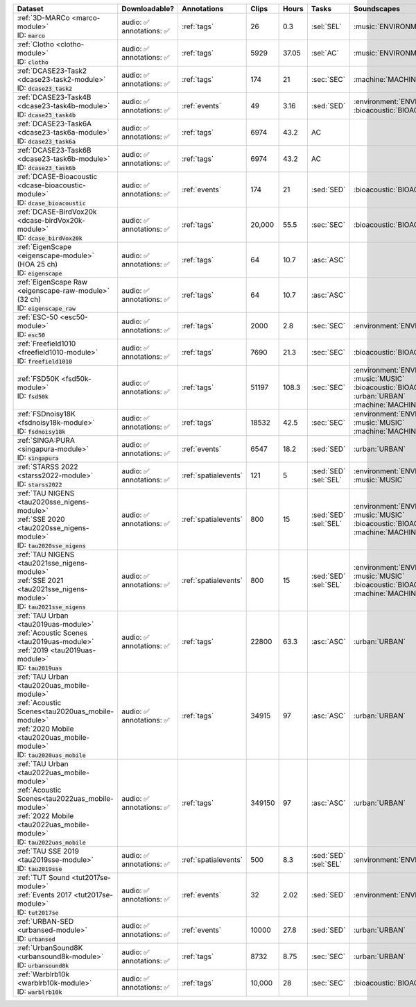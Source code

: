 .. list-table::
   :widths: 4 4 3 1 1 2 4 3
   :header-rows: 1

   * - Dataset
     - Downloadable?
     - Annotations
     - Clips
     - Hours
     - Tasks
     - Soundscapes
     - License
     
   * - | :ref:`3D-MARCo <marco-module>`
       | ID: :code:`marco`
     - | audio: ✅
       | annotations: ✅
     - :ref:`tags`
     - 26
     - 0.3
     - | :sel:`SEL` 
     - | :music:`ENVIRONMENT`
     - .. image:: https://licensebuttons.net/l/by-nc/3.0/80x15.png
          :target: https://creativecommons.org/licenses/by-nc/3.0

   * - | :ref:`Clotho <clotho-module>`
       | ID: :code:`clotho`
     - | audio: ✅
       | annotations: ✅
     - :ref:`tags`
     - 5929
     - 37.05
     - | :sel:`AC` 
     - | :music:`ENVIRONMENT`
     - .. image:: https://licensebuttons.net/l/by/4.0/80x15.png
          :target: https://creativecommons.org/licenses/by/4.0


   * - | :ref:`DCASE23-Task2 <dcase23-task2-module>`
       | ID: :code:`dcase23_task2`
     - | audio: ✅
       | annotations: ✅
     - :ref:`tags`
     - 174
     - 21
     - | :sec:`SEC` 
     - | :machine:`MACHINE`
     - .. image:: https://licensebuttons.net/l/by/4.0/80x15.png
          :target: https://creativecommons.org/licenses/by/4.0

   * - | :ref:`DCASE23-Task4B <dcase23-task4b-module>`
       | ID: :code:`dcase23_task4b`
     - | audio: ✅
       | annotations: ✅
     - :ref:`events`
     - 49
     - 3.16
     - | :sed:`SED` 
     - | :environment:`ENVIRONMENT` :bioacoustic:`BIOACOUSTIC` 
     - .. image:: https://licensebuttons.net/l/by-nc/3.0/80x15.png
          :target: https://creativecommons.org/licenses/by-nc/3.0

   * - | :ref:`DCASE23-Task6A <dcase23-task6a-module>`
       | ID: :code:`dcase23_task6a`
     - | audio: ✅
       | annotations: ✅
     - :ref:`tags`
     - 6974
     - 43.2
     - | :ac:`AC`
     - | 
     - .. image:: https://licensebuttons.net/l/by/4.0/80x15.png
          :target: https://creativecommons.org/licenses/by/4.0

   * - | :ref:`DCASE23-Task6B <dcase23-task6b-module>`
       | ID: :code:`dcase23_task6b`
     - | audio: ✅
       | annotations: ✅
     - :ref:`tags`
     - 6974
     - 43.2
     - | :ac:`AC`
     - | 
     - .. image:: https://licensebuttons.net/l/by/4.0/80x15.png
          :target: https://creativecommons.org/licenses/by/4.0

   * - | :ref:`DCASE-Bioacoustic <dcase-bioacoustic-module>`
       | ID: :code:`dcase_bioacoustic`
     - | audio: ✅
       | annotations: ✅
     - :ref:`events`
     - 174
     - 21
     - | :sed:`SED` 
     - | :bioacoustic:`BIOACOUSTIC`
     - .. image:: https://licensebuttons.net/l/by/4.0/80x15.png
          :target: https://creativecommons.org/licenses/by/4.0

   * - | :ref:`DCASE-BirdVox20k <dcase-birdVox20k-module>`
       | ID: :code:`dcase_birdVox20k`
     - | audio: ✅
       | annotations: ✅
     - :ref:`tags`
     - 20,000
     - 55.5
     - | :sec:`SEC` 
     - | :bioacoustic:`BIOACOUSTIC`
     - .. image:: https://licensebuttons.net/l/by/4.0/80x15.png
          :target: https://creativecommons.org/licenses/by/4.0

   * - | :ref:`EigenScape <eigenscape-module>`
       | (HOA 25 ch) 
       | ID: :code:`eigenscape`
     - | audio: ✅
       | annotations: ✅
     - :ref:`tags`
     - 64
     - 10.7
     - | :asc:`ASC`
     - | 
     - .. image:: https://licensebuttons.net/l/by/4.0/80x15.png
          :target: https://creativecommons.org/licenses/by/4.0

   * - | :ref:`EigenScape Raw <eigenscape-raw-module>`
       | (32 ch) 
       | ID: :code:`eigenscape_raw`
     - | audio: ✅
       | annotations: ✅
     - :ref:`tags`
     - 64
     - 10.7
     - | :asc:`ASC`
     - | 
     - .. image:: https://licensebuttons.net/l/by/4.0/80x15.png
          :target: https://creativecommons.org/licenses/by/4.0

   * - | :ref:`ESC-50 <esc50-module>`
       | ID: :code:`esc50`
     - | audio: ✅
       | annotations: ✅
     - :ref:`tags`
     - 2000
     - 2.8
     - | :sec:`SEC` 
     - | :environment:`ENVIRONMENT`
     - .. image:: https://licensebuttons.net/l/by-nc/3.0/80x15.png
          :target: https://creativecommons.org/licenses/by-nc/3.0

   * - | :ref:`Freefield1010 <freefield1010-module>`
       | ID: :code:`freefield1010`
     - | audio: ✅
       | annotations: ✅
     - :ref:`tags`
     - 7690
     - 21.3
     - | :sec:`SEC` 
     - | :bioacoustic:`BIOACOUSTIC`
     - .. image:: https://licensebuttons.net/l/by/4.0/80x15.png
          :target: https://creativecommons.org/licenses/by/4.0

   * - | :ref:`FSD50K <fsd50k-module>`
       | ID: :code:`fsd50k`
     - | audio: ✅
       | annotations: ✅
     - :ref:`tags`
     - 51197
     - 108.3
     - | :sec:`SEC` 
     - | :environment:`ENVIRONMENT` :music:`MUSIC`
       | :bioacoustic:`BIOACOUSTIC` :urban:`URBAN` 
       | :machine:`MACHINE` 
     - .. image:: https://licensebuttons.net/l/by/4.0/80x15.png
          :target: https://creativecommons.org/licenses/by/4.0

   * - | :ref:`FSDnoisy18K <fsdnoisy18k-module>`
       | ID: :code:`fsdnoisy18k`
     - | audio: ✅
       | annotations: ✅
     - :ref:`tags`
     - 18532
     - 42.5
     - | :sec:`SEC` 
     - | :environment:`ENVIRONMENT` :music:`MUSIC`
       | :machine:`MACHINE` 
     - .. image:: https://licensebuttons.net/l/by/4.0/80x15.png
          :target: https://creativecommons.org/licenses/by/4.0

   * - | :ref:`SINGA:PURA <singapura-module>`
       | ID: :code:`singapura`
     - | audio: ✅
       | annotations: ✅
     - :ref:`events`
     - 6547
     - 18.2
     - | :sed:`SED` 
     - | :urban:`URBAN`
     - .. image:: https://licensebuttons.net/l/by-sa/4.0/80x15.png
          :target: https://creativecommons.org/licenses/by-sa/4.0

   * - | :ref:`STARSS 2022 <starss2022-module>`
       | ID: :code:`starss2022`
     - | audio: ✅
       | annotations: ✅
     - :ref:`spatialevents`
     - 121
     - 5
     - | :sed:`SED` 
       | :sel:`SEL`
     - | :environment:`ENVIRONMENT` :music:`MUSIC`
     - .. image:: https://img.shields.io/badge/License-MIT-blue.svg
          :target: https://lbesson.mit-license.org/ 

   * - | :ref:`TAU NIGENS <tau2020sse_nigens-module>`
       | :ref:`SSE 2020 <tau2020sse_nigens-module>`
       | ID: :code:`tau2020sse_nigens`
     - | audio: ✅
       | annotations: ✅
     - :ref:`spatialevents`
     - 800
     - 15
     - | :sed:`SED` 
       | :sel:`SEL`
     - | :environment:`ENVIRONMENT` :music:`MUSIC` 
       | :bioacoustic:`BIOACOUSTIC` :machine:`MACHINE` 
     - .. image:: https://licensebuttons.net/l/by-nc/4.0/80x15.png
          :target: https://creativecommons.org/licenses/by-nc/4.0 

   * - | :ref:`TAU NIGENS <tau2021sse_nigens-module>`
       | :ref:`SSE 2021 <tau2021sse_nigens-module>`
       | ID: :code:`tau2021sse_nigens`
     - | audio: ✅
       | annotations: ✅
     - :ref:`spatialevents`
     - 800
     - 15
     - | :sed:`SED` 
       | :sel:`SEL`
     - | :environment:`ENVIRONMENT` :music:`MUSIC` 
       | :bioacoustic:`BIOACOUSTIC` :machine:`MACHINE` 
     - .. image:: https://licensebuttons.net/l/by-nc/4.0/80x15.png
          :target: https://creativecommons.org/licenses/by-nc/4.0 


   * - | :ref:`TAU Urban <tau2019uas-module>`
       | :ref:`Acoustic Scenes <tau2019uas-module>`
       | :ref:`2019 <tau2019uas-module>`
       | ID: :code:`tau2019uas`
     - | audio: ✅
       | annotations: ✅
     - :ref:`tags`
     - 22800
     - 63.3
     - | :asc:`ASC` 
     - | :urban:`URBAN`
     - :tau2019:`\ `

   * - | :ref:`TAU Urban <tau2020uas_mobile-module>`
       | :ref:`Acoustic Scenes<tau2020uas_mobile-module>`
       | :ref:`2020 Mobile <tau2020uas_mobile-module>`
       | ID: :code:`tau2020uas_mobile`
     - | audio: ✅
       | annotations: ✅
     - :ref:`tags`
     - 34915
     - 97
     - | :asc:`ASC` 
     - | :urban:`URBAN`
     - :tau2020:`\ `

   * - | :ref:`TAU Urban <tau2022uas_mobile-module>`
       | :ref:`Acoustic Scenes<tau2022uas_mobile-module>`
       | :ref:`2022 Mobile <tau2022uas_mobile-module>` 
       | ID: :code:`tau2022uas_mobile`
     - | audio: ✅
       | annotations: ✅
     - :ref:`tags`
     - 349150
     - 97
     - | :asc:`ASC` 
     - | :urban:`URBAN`
     - :tau2022:`\ `

   * - | :ref:`TAU SSE 2019 <tau2019sse-module>`
       | ID: :code:`tau2019sse`
     - | audio: ✅
       | annotations: ✅
     - :ref:`spatialevents`
     - 500
     - 8.3
     - | :sed:`SED` 
       | :sel:`SEL`
     - | :environment:`ENVIRONMENT`
     - :tau2019sse:`\ `

   * - | :ref:`TUT Sound <tut2017se-module>`
       | :ref:`Events 2017 <tut2017se-module>`
       | ID: :code:`tut2017se`
     - | audio: ✅
       | annotations: ✅
     - :ref:`events`
     - 32
     - 2.02
     - | :sed:`SED` 
     - | :environment:`ENVIRONMENT`
     - :tut:`\ `

   * - | :ref:`URBAN-SED <urbansed-module>`
       | ID: :code:`urbansed`
     - | audio: ✅
       | annotations: ✅
     - :ref:`events`
     - 10000
     - 27.8
     - | :sed:`SED` 
     - | :urban:`URBAN`
     - .. image:: https://licensebuttons.net/l/by/4.0/80x15.png
          :target: https://creativecommons.org/licenses/by/4.0

   * - | :ref:`UrbanSound8K <urbansound8k-module>`
       | ID: :code:`urbansound8k`
     - | audio: ✅
       | annotations: ✅
     - :ref:`tags`
     - 8732
     - 8.75
     - | :sec:`SEC` 
     - | :urban:`URBAN`
     - .. image:: https://licensebuttons.net/l/by-nc/4.0/80x15.png
          :target: https://creativecommons.org/licenses/by-nc/4.0 

   * - | :ref:`Warblrb10k <warblrb10k-module>`
       | ID: :code:`warblrb10k`
     - | audio: ✅
       | annotations: ✅
     - :ref:`tags`
     - 10,000
     - 28
     - | :sec:`SEC` 
     - | :bioacoustic:`BIOACOUSTIC`
     - .. image:: https://licensebuttons.net/l/by/4.0/80x15.png
          :target: https://creativecommons.org/licenses/by/4.0
